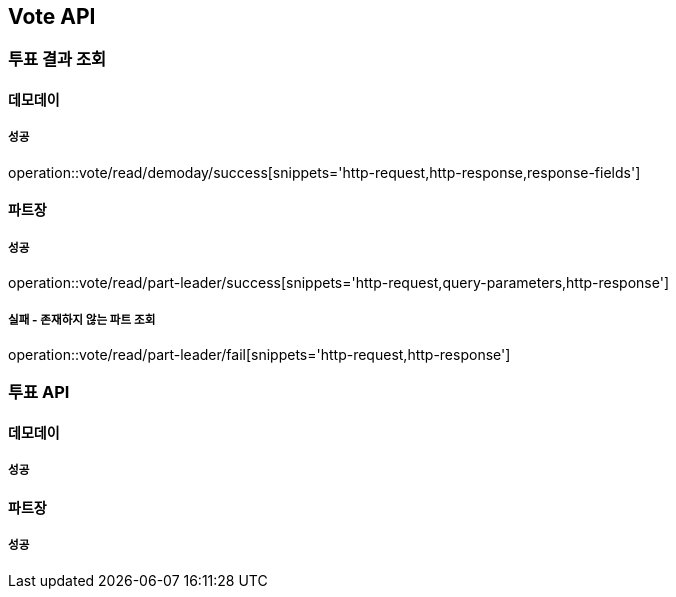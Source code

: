 == Vote API
=== 투표 결과 조회
==== 데모데이
===== 성공
operation::vote/read/demoday/success[snippets='http-request,http-response,response-fields']

==== 파트장
===== 성공
operation::vote/read/part-leader/success[snippets='http-request,query-parameters,http-response']

===== 실패 - 존재하지 않는 파트 조회
operation::vote/read/part-leader/fail[snippets='http-request,http-response']

=== 투표 API
==== 데모데이
===== 성공
==== 파트장
===== 성공
